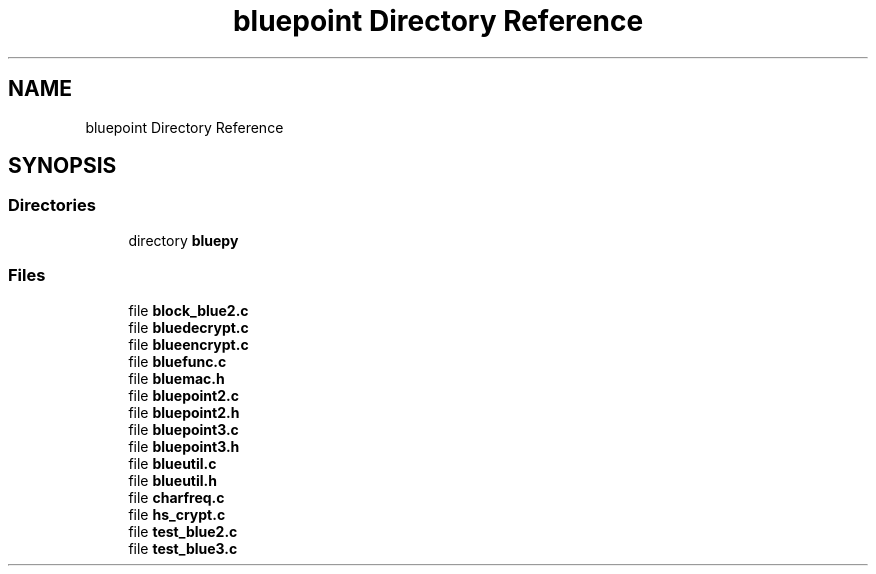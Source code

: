 .TH "bluepoint Directory Reference" 3 "Fri Sep 29 2017" "diba" \" -*- nroff -*-
.ad l
.nh
.SH NAME
bluepoint Directory Reference
.SH SYNOPSIS
.br
.PP
.SS "Directories"

.in +1c
.ti -1c
.RI "directory \fBbluepy\fP"
.br
.in -1c
.SS "Files"

.in +1c
.ti -1c
.RI "file \fBblock_blue2\&.c\fP"
.br
.ti -1c
.RI "file \fBbluedecrypt\&.c\fP"
.br
.ti -1c
.RI "file \fBblueencrypt\&.c\fP"
.br
.ti -1c
.RI "file \fBbluefunc\&.c\fP"
.br
.ti -1c
.RI "file \fBbluemac\&.h\fP"
.br
.ti -1c
.RI "file \fBbluepoint2\&.c\fP"
.br
.ti -1c
.RI "file \fBbluepoint2\&.h\fP"
.br
.ti -1c
.RI "file \fBbluepoint3\&.c\fP"
.br
.ti -1c
.RI "file \fBbluepoint3\&.h\fP"
.br
.ti -1c
.RI "file \fBblueutil\&.c\fP"
.br
.ti -1c
.RI "file \fBblueutil\&.h\fP"
.br
.ti -1c
.RI "file \fBcharfreq\&.c\fP"
.br
.ti -1c
.RI "file \fBhs_crypt\&.c\fP"
.br
.ti -1c
.RI "file \fBtest_blue2\&.c\fP"
.br
.ti -1c
.RI "file \fBtest_blue3\&.c\fP"
.br
.in -1c
